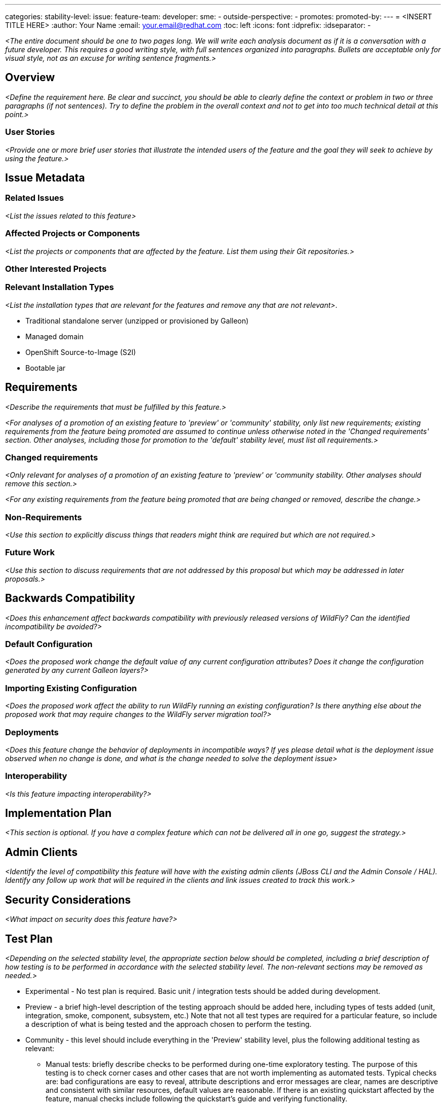 ---
// Add any category for this proposal as a yaml list, e.g.
// - core
// - management
// if missing, add it to _data/wildfly-categories and use its id
categories:
// Specify the stability level of the feature.
// Values can be one of: experimental preview community default
stability-level:
// Specify the Feature Development tracker issue for the feature.
// This must be an issue tracked in https://github.com/orgs/wildfly/projects/7/views/1.
// To create a Feature Development tracker issue, go to  https://github.com/wildfly/wildfly-proposals/issues/new/choose
// and select 'Feature Development'
issue:
// Provide the github ids of the members of the feature team, organized by role.
// Provide a single id for the 'assignee' role. Use a yaml list for the 'sme' and
// 'outside-perspective' roles, even if there is only one person in a role.
feature-team:
 developer:
 sme:
  -
 outside-perspective:
  -
// If this issue tracks the promotion to a higher stability level of a previously
// completed feature, provide the URL of the https://github.com/wildfly/wildfly-proposals/issues
// issue that was used to track the previous feature.
promotes:
// This should be blank during initial development of a feature. It may be used
// after the feature is completed if a subsequent issue is field to track promotion
// of this feature to a higher stability level
promoted-by:
---
= <INSERT TITLE HERE>
:author:            Your Name
:email:             your.email@redhat.com
:toc:               left
:icons:             font
:idprefix:
:idseparator:       -

__<The entire document should be one to two pages long. We will write each analysis document as if it is a conversation with a future developer. This requires a good writing style, with full sentences organized into paragraphs. Bullets are acceptable only for visual style, not as an excuse for writing sentence fragments.>__

== Overview

__<Define the requirement here. Be clear and succinct, you should be able to clearly define the context or problem in two or three paragraphs (if not sentences). Try to define the problem in the overall context and not to get into too much technical detail at this point.>__

=== User Stories

__<Provide one or more brief user stories that illustrate the intended users of
 the feature and the goal they will seek to achieve by using the feature.>__

== Issue Metadata

=== Related Issues

__<List the issues related to this feature>__

=== Affected Projects or Components

__<List the projects or components that are affected by the feature. List them using their Git repositories.>__

=== Other Interested Projects

=== Relevant Installation Types

__<List the installation types that are relevant for the features and remove any that are not relevant>__.

* Traditional standalone server (unzipped or provisioned by Galleon)
* Managed domain
* OpenShift Source-to-Image (S2I)
* Bootable jar

== Requirements

__<Describe the requirements that must be fulfilled by this feature.>__

__<For analyses of a promotion of an existing feature to
'preview' or 'community' stability, only list new requirements; existing
 requirements from the feature being promoted are assumed to continue unless
 otherwise noted in the 'Changed requirements' section. Other analyses, including
 those for promotion to the 'default' stability level, must list all requirements.>__

=== Changed requirements

__<Only relevant for analyses of a promotion of an existing feature to
 'preview' or 'community stability. Other analyses should remove this section.>__

__<For any existing requirements from the feature being promoted that are
 being changed or removed, describe the change.>__


=== Non-Requirements

__<Use this section to explicitly discuss things that readers might think are required but which are not required.>__ 

=== Future Work

__<Use this section to discuss requirements that are not addressed by this proposal but which may be addressed in later proposals.>__

== Backwards Compatibility

__<Does this enhancement affect backwards compatibility with previously released versions of WildFly? Can the identified incompatibility be avoided?>__

=== Default Configuration

__<Does the proposed work change the default value of any current configuration attributes? Does it change the configuration generated by any current Galleon layers?>__

=== Importing Existing Configuration

__<Does the proposed work affect the ability to run WildFly running an existing configuration? Is there anything else about the proposed work that may require changes to the WildFly server migration tool?>__

=== Deployments

__<Does this feature change the behavior of deployments in incompatible ways? If yes please detail what is the deployment issue observed when no change is done, and what is the change needed to solve the deployment issue>__

=== Interoperability

__<Is this feature impacting interoperability?>__

== Implementation Plan

__<This section is optional. If you have a complex feature which can not be delivered all in one go, suggest the strategy.>__

== Admin Clients

__<Identify the level of compatibility this feature will have with the existing admin clients (JBoss CLI and the Admin Console / HAL). Identify any follow up work that will be required in the clients and link issues created to track this work.>__

== Security Considerations

__<What impact on security does this feature have?>__

[[test_plan]]
== Test Plan

__<Depending on the selected stability level, the appropriate section below should be completed, including a brief description of how testing is to be performed in accordance with the selected stability level. The non-relevant sections may be removed as needed.>__
////
Depending on the stability level, the test plan required may vary. see below:
////

** Experimental - No test plan is required. Basic unit / integration tests should be added during development.

** Preview - a brief high-level description of the testing approach should be added here, including types of tests added (unit, integration, smoke, component, subsystem, etc.) Note that not all test types are required for a particular feature, so include a description of what is being tested and the approach chosen to perform the testing.

** Community - this level should include everything in the 'Preview' stability level, plus the following additional testing as relevant:
*** Manual tests: briefly describe checks to be performed during one-time exploratory testing. The purpose of this testing is to check corner cases and other cases that are not worth implementing as automated tests. Typical checks are: bad configurations are easy to reveal, attribute descriptions and error messages are clear, names are descriptive and consistent with similar resources, default values are reasonable.
    If there is an existing quickstart affected by the feature, manual checks include following the quickstart's guide and verifying functionality.
*** Miscellaneous checks: Manual checks for significant changes in server performance, memory and disk footprint should be described here. These checks are not always relevant, but consideration of these impacts, and others, are strongly encouraged and should be described here. Fully qualified test case names should be provided along with a brief description of what the test is doing.
*** Integration tests - at the 'Community' stability level, complete integration tests should be provided.
*** Compatibility tests - if backwards compatibility is relevant to the feature, then describe how the testing is performed.

** Default - This stability level is reserved and requires approval by a professional Quality Engineer with subject matter expertise.

== Community Documentation

__<Describe how this feature will be documented or illustrated. Generally a feature should have documentation as part of the PR to wildfly main, or as a follow up PR if the feature is in wildfly-core. In some cases though the feature will bring additional content (such as quickstarts, guides, etc.). Indicate which of these will happen>__
 +** Default - This stability level is reserved and requires approval by a professional Quality Engineer with subject matter expertise.
 
== Release Note Content

__<Draft verbiage for up to a few sentences on the feature for inclusion in the Release Note blog article for the release that first includes this feature.__
__Example article: https://www.wildfly.org/news/2024/01/25/WildFly31-Released/.__
__This content will be edited, so there is no need to make it perfect or discuss what release it appears in.>__ 
